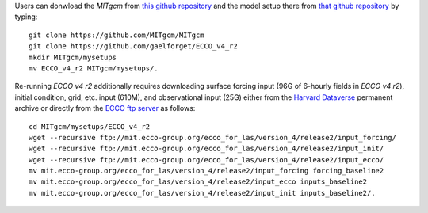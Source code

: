 
Users can donwload the `MITgcm` from `this github repository <https://github.com/MITgcm/MITgcm/>`__ and the model setup there from `that github repository <https://github.com/gaelforget/ECCO_v4_r2/>`__ by typing:

::

    git clone https://github.com/MITgcm/MITgcm
    git clone https://github.com/gaelforget/ECCO_v4_r2
    mkdir MITgcm/mysetups
    mv ECCO_v4_r2 MITgcm/mysetups/.

Re-running `ECCO v4 r2` additionally requires downloading surface forcing input (96G of 6-hourly fields in `ECCO v4 r2`), initial condition, grid, etc. input (610M), and observational input (25G) either from the `Harvard Dataverse <https://dataverse.harvard.edu/dataverse/ECCOv4r2inputs>`__ permanent archive or directly from the `ECCO ftp server <ftp://mit.ecco-group.org/ecco_for_las/version_4/release2/>`__ as follows:

::

    cd MITgcm/mysetups/ECCO_v4_r2
    wget --recursive ftp://mit.ecco-group.org/ecco_for_las/version_4/release2/input_forcing/
    wget --recursive ftp://mit.ecco-group.org/ecco_for_las/version_4/release2/input_init/
    wget --recursive ftp://mit.ecco-group.org/ecco_for_las/version_4/release2/input_ecco/
    mv mit.ecco-group.org/ecco_for_las/version_4/release2/input_forcing forcing_baseline2
    mv mit.ecco-group.org/ecco_for_las/version_4/release2/input_ecco inputs_baseline2
    mv mit.ecco-group.org/ecco_for_las/version_4/release2/input_init inputs_baseline2/.

